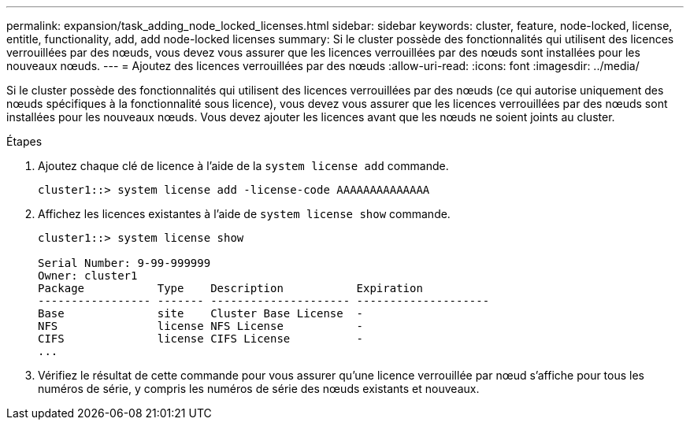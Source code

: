 ---
permalink: expansion/task_adding_node_locked_licenses.html 
sidebar: sidebar 
keywords: cluster, feature, node-locked, license, entitle, functionality, add, add node-locked licenses 
summary: Si le cluster possède des fonctionnalités qui utilisent des licences verrouillées par des nœuds, vous devez vous assurer que les licences verrouillées par des nœuds sont installées pour les nouveaux nœuds. 
---
= Ajoutez des licences verrouillées par des nœuds
:allow-uri-read: 
:icons: font
:imagesdir: ../media/


[role="lead"]
Si le cluster possède des fonctionnalités qui utilisent des licences verrouillées par des nœuds (ce qui autorise uniquement des nœuds spécifiques à la fonctionnalité sous licence), vous devez vous assurer que les licences verrouillées par des nœuds sont installées pour les nouveaux nœuds. Vous devez ajouter les licences avant que les nœuds ne soient joints au cluster.

.Étapes
. Ajoutez chaque clé de licence à l'aide de la `system license add` commande.
+
[listing]
----
cluster1::> system license add -license-code AAAAAAAAAAAAAA
----
. Affichez les licences existantes à l'aide de `system license show` commande.
+
[listing]
----
cluster1::> system license show

Serial Number: 9-99-999999
Owner: cluster1
Package           Type    Description           Expiration
----------------- ------- --------------------- --------------------
Base              site    Cluster Base License  -
NFS               license NFS License           -
CIFS              license CIFS License          -
...
----
. Vérifiez le résultat de cette commande pour vous assurer qu'une licence verrouillée par nœud s'affiche pour tous les numéros de série, y compris les numéros de série des nœuds existants et nouveaux.

